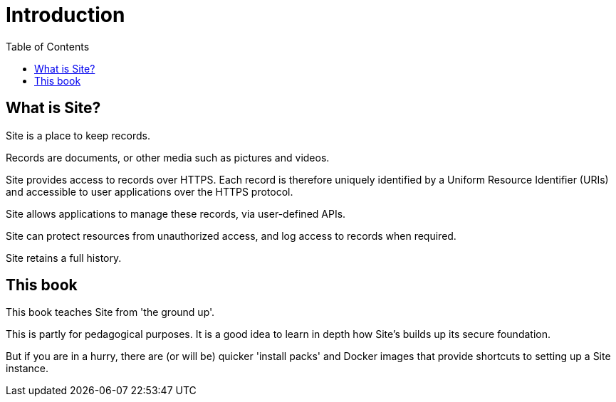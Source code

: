 = Introduction
:toc: left

== What is Site?

Site is a place to keep records.

Records are documents, or other media such as pictures and videos.

Site provides access to records over HTTPS. Each record is therefore uniquely
identified by a Uniform Resource Identifier (URIs) and accessible to user
applications over the HTTPS protocol.

Site allows applications to manage these records, via user-defined APIs.

Site can protect resources from unauthorized access, and log access to records
when required.

Site retains a full history.

== This book

This book teaches Site from 'the ground up'.

This is partly for pedagogical purposes. It is a good idea to learn in depth how
Site's builds up its secure foundation.

But if you are in a hurry, there are (or will be) quicker 'install packs' and
Docker images that provide shortcuts to setting up a Site instance.
